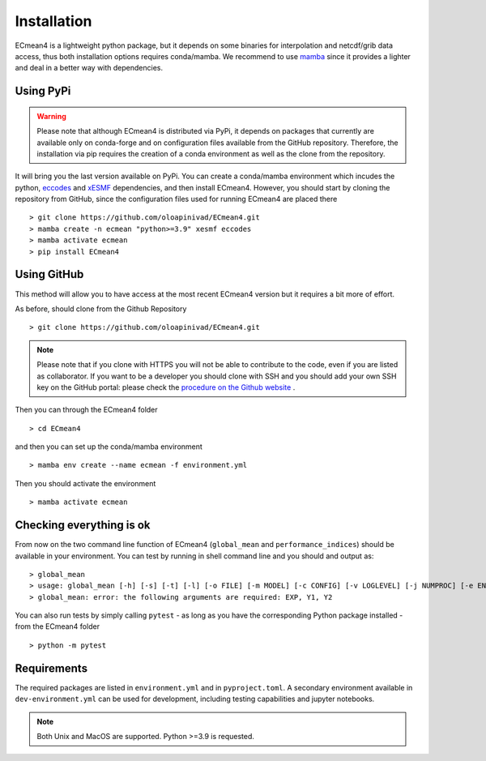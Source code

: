 Installation
============


ECmean4 is a lightweight python package, but it depends on some binaries for interpolation and netcdf/grib data access, thus both installation options requires conda/mamba. 
We recommend to use `mamba <https://mamba.readthedocs.io/en/latest/user_guide/mamba.html>`_ since it provides a lighter and deal in a better way with dependencies.

Using PyPi
----------

.. warning::

	Please note that although ECmean4 is distributed via PyPi, it depends on packages that currently are available only on conda-forge and on configuration files available from the GitHub repository. Therefore, the installation via pip requires the creation of a conda environment as well as the clone from the repository.


It will bring you the last version available on PyPi.
You can create a conda/mamba environment which incudes the python, `eccodes <https://github.com/ecmwf/eccodes-python>`_ and `xESMF <https://xesmf.readthedocs.io/en/latest/>`_ dependencies, and then install ECmean4.
However, you should start by cloning the repository from GitHub, since the configuration files used for running ECmean4 are placed there ::

    > git clone https://github.com/oloapinivad/ECmean4.git
    > mamba create -n ecmean "python>=3.9" xesmf eccodes
    > mamba activate ecmean
    > pip install ECmean4


Using GitHub
------------

This method will allow you to have access at the most recent ECmean4 version but it requires a bit more of effort.

As before, should clone from the Github Repository ::

    > git clone https://github.com/oloapinivad/ECmean4.git
    
.. note ::

    Please note that if you clone with HTTPS you will not be able to contribute to the code, even if you are listed as collaborator.
    If you want to be a developer you should clone with SSH and you should add your own SSH key on the GitHub portal: 
    please check the `procedure on the Github website <https://docs.github.com/en/authentication/connecting-to-github-with-ssh/adding-a-new-ssh-key-to-your-github-account>`_ .

Then you can through the ECmean4 folder ::

    > cd ECmean4

and then you can set up the conda/mamba environment ::

    > mamba env create --name ecmean -f environment.yml

Then you should activate the environment ::

    > mamba activate ecmean


Checking everything is ok
-------------------------

From now on the two command line function of ECmean4 (``global_mean`` and ``performance_indices``) should be available in your environment. 
You can test by running in shell command line and you should and output as::

    > global_mean
    > usage: global_mean [-h] [-s] [-t] [-l] [-o FILE] [-m MODEL] [-c CONFIG] [-v LOGLEVEL] [-j NUMPROC] [-e ENSEMBLE] [-i INTERFACE] EXP Y1 Y2 
    > global_mean: error: the following arguments are required: EXP, Y1, Y2

You can also run tests by simply calling ``pytest`` - as long as you have the corresponding Python package installed - from the ECmean4 folder ::

    > python -m pytest

Requirements
------------

The required packages are listed in ``environment.yml`` and in ``pyproject.toml``.
A secondary environment available in  ``dev-environment.yml`` can be used for development, including testing capabilities and jupyter notebooks. 

.. note::
	Both Unix and MacOS are supported. Python >=3.9 is requested.




